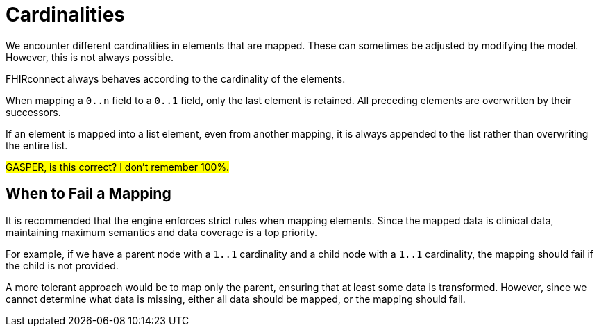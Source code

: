 = Cardinalities
:navtitle: Cardinalities

We encounter different cardinalities in elements that are mapped.
These can sometimes be adjusted by modifying the model.
However, this is not always possible.

FHIRconnect always behaves according to the cardinality of the elements.

When mapping a `0..n` field to a `0..1` field, only the last element is retained.
All preceding elements are overwritten by their successors.

If an element is mapped into a list element, even from another mapping,
it is always appended to the list rather than overwriting the entire list.

#GASPER, is this correct? I don't remember 100%.#

== When to Fail a Mapping

It is recommended that the engine enforces strict rules when mapping elements.
Since the mapped data is clinical data, maintaining maximum semantics and data coverage is a top priority.

For example, if we have a parent node with a `1..1` cardinality and a child node with a `1..1` cardinality,
the mapping should fail if the child is not provided.

A more tolerant approach would be to map only the parent, ensuring that at least some data is transformed.
However, since we cannot determine what data is missing, either all data should be mapped,
or the mapping should fail.
